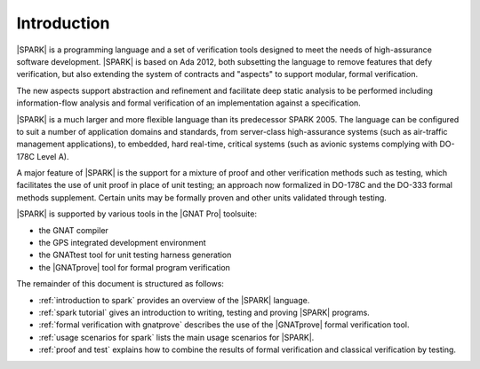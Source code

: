 ************
Introduction
************

.. Text of intro is copied from the Introduction of SPARK 2014 RM.

|SPARK| is a programming language and a set of verification tools designed to
meet the needs of high-assurance software development.  |SPARK| is based on Ada
2012, both subsetting the language to remove features that defy verification,
but also extending the system of contracts and "aspects" to support modular,
formal verification.

The new aspects support abstraction and refinement and facilitate deep static
analysis to be performed including information-flow analysis and formal
verification of an implementation against a specification.

|SPARK| is a much larger and more flexible language than its predecessor
SPARK 2005. The language can be configured to suit a number of application
domains and standards, from server-class high-assurance systems (such as
air-traffic management applications), to embedded, hard real-time, critical
systems (such as avionic systems complying with DO-178C Level A).

A major feature of |SPARK| is the support for a mixture of proof and
other verification methods such as testing, which
facilitates the use of unit proof in place of unit testing; an approach now
formalized in DO-178C and the DO-333 formal methods supplement.
Certain units may be formally proven and other units validated through
testing.

|SPARK| is supported by various tools in the |GNAT Pro| toolsuite:

* the GNAT compiler
* the GPS integrated development environment
* the GNATtest tool for unit testing harness generation
* the |GNATprove| tool for formal program verification

The remainder of this document is structured as follows:

* :ref:`introduction to spark` provides an overview of the |SPARK|
  language.
* :ref:`spark tutorial` gives an introduction
  to writing, testing and proving |SPARK| programs.
* :ref:`formal verification with gnatprove` describes the use of the
  |GNATprove| formal verification tool.
* :ref:`usage scenarios for spark` lists the main usage
  scenarios for |SPARK|.
* :ref:`proof and test` explains how to combine the results of formal
  verification and classical verification by testing.
